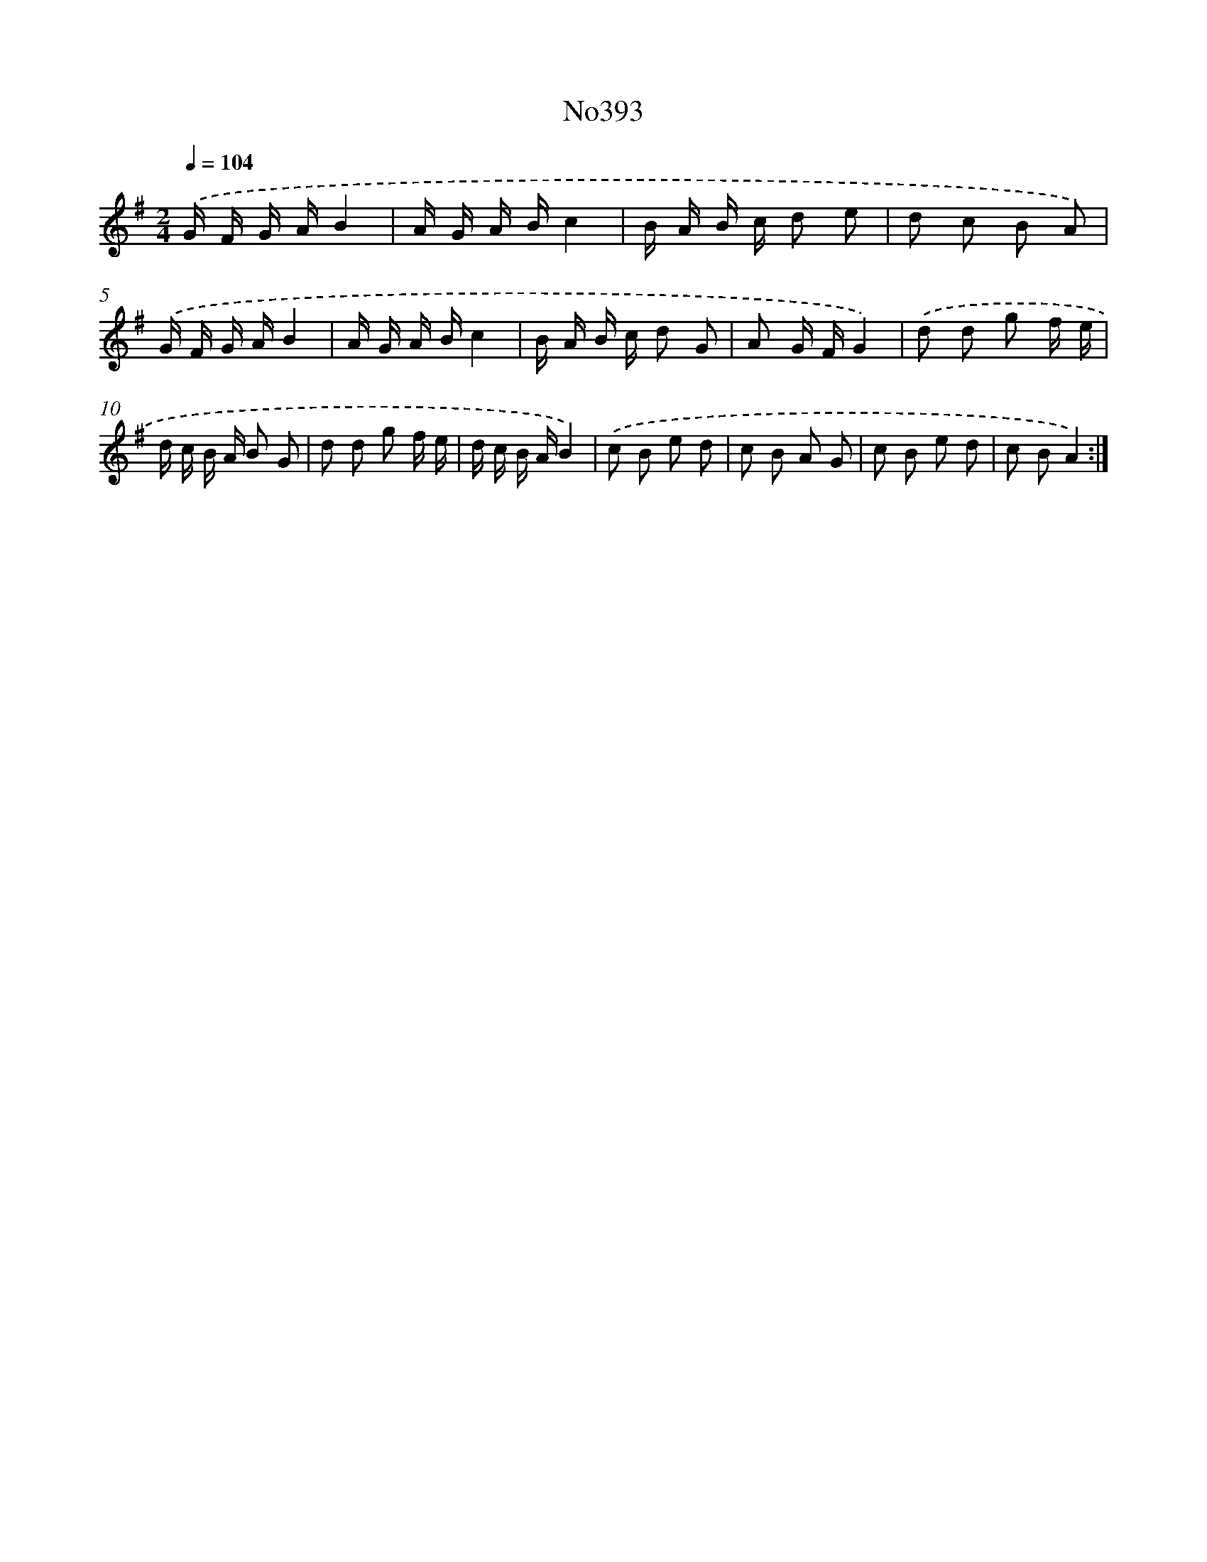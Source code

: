 X: 6873
T: No393
%%abc-version 2.0
%%abcx-abcm2ps-target-version 5.9.1 (29 Sep 2008)
%%abc-creator hum2abc beta
%%abcx-conversion-date 2018/11/01 14:36:32
%%humdrum-veritas 2414175227
%%humdrum-veritas-data 1490931318
%%continueall 1
%%barnumbers 0
L: 1/16
M: 2/4
Q: 1/4=104
K: G clef=treble
.('G F G AB4 |
A G A Bc4 |
B A B c d2 e2 |
d2 c2 B2 A2) |
.('G F G AB4 |
A G A Bc4 |
B A B c d2 G2 |
A2 G FG4) |
.('d2 d2 g2 f e |
d c B A B2 G2 |
d2 d2 g2 f e |
d c B AB4) |
.('c2 B2 e2 d2 |
c2 B2 A2 G2 |
c2 B2 e2 d2 |
c2 B2A4) :|]
